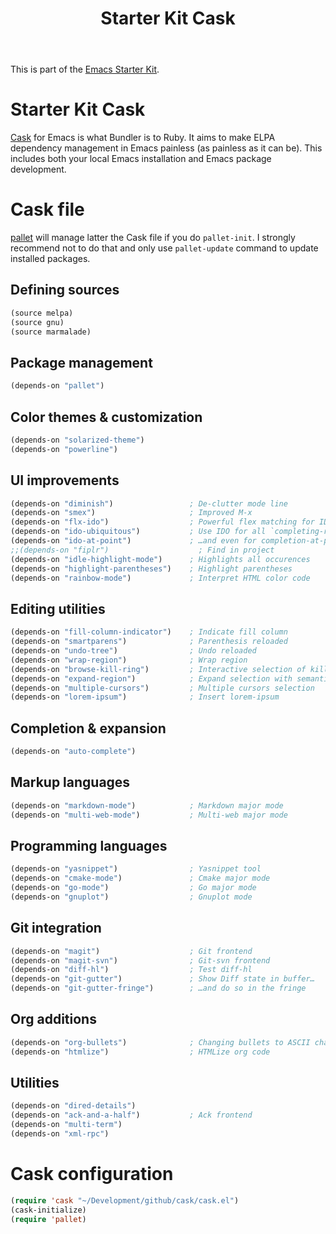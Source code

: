 #+TITLE: Starter Kit Cask
#+OPTIONS: toc:nil num:nil ^:nil

This is part of the [[file:starter-kit.org][Emacs Starter Kit]].

* Starter Kit Cask
[[https://github.com/cask/cask][Cask]] for Emacs is what Bundler is to Ruby. It aims to make ELPA dependency
management in Emacs painless (as painless as it can be). This includes both your
local Emacs installation and Emacs package development.

* Cask file
:PROPERTIES:
:TANGLE: Cask
:END:
[[https://github.com/rdallasgray/pallet][pallet]] will manage latter the Cask file if you do =pallet-init=. I strongly
recommend not to do that and only use =pallet-update= command to update
installed packages.
** Defining sources
#+BEGIN_SRC emacs-lisp
  (source melpa)
  (source gnu)
  (source marmalade)
#+END_SRC
** Package management
#+BEGIN_SRC emacs-lisp
  (depends-on "pallet")
#+END_SRC

** Color themes & customization
#+BEGIN_SRC emacs-lisp
  (depends-on "solarized-theme")
  (depends-on "powerline")
#+END_SRC

** UI improvements
#+BEGIN_SRC emacs-lisp
  (depends-on "diminish")                 ; De-clutter mode line
  (depends-on "smex")                     ; Improved M-x
  (depends-on "flx-ido")                  ; Powerful flex matching for IDO
  (depends-on "ido-ubiquitous")           ; Use IDO for all `completing-read's…
  (depends-on "ido-at-point")             ; …and even for completion-at-point
  ;;(depends-on "fiplr")                    ; Find in project
  (depends-on "idle-highlight-mode")      ; Highlights all occurences
  (depends-on "highlight-parentheses")    ; Highlight parentheses
  (depends-on "rainbow-mode")             ; Interpret HTML color code
#+END_SRC

** Editing utilities
#+BEGIN_SRC emacs-lisp
  (depends-on "fill-column-indicator")    ; Indicate fill column
  (depends-on "smartparens")              ; Parenthesis reloaded
  (depends-on "undo-tree")                ; Undo reloaded
  (depends-on "wrap-region")              ; Wrap region
  (depends-on "browse-kill-ring")         ; Interactive selection of kill-ring
  (depends-on "expand-region")            ; Expand selection with semantic unit
  (depends-on "multiple-cursors")         ; Multiple cursors selection
  (depends-on "lorem-ipsum")              ; Insert lorem-ipsum
#+END_SRC

** Completion & expansion
#+BEGIN_SRC emacs-lisp
  (depends-on "auto-complete")
#+END_SRC

** Markup languages
#+BEGIN_SRC emacs-lisp
  (depends-on "markdown-mode")            ; Markdown major mode
  (depends-on "multi-web-mode")           ; Multi-web major mode
#+END_SRC

** Programming languages
#+BEGIN_SRC emacs-lisp
  (depends-on "yasnippet")                ; Yasnippet tool
  (depends-on "cmake-mode")               ; Cmake major mode
  (depends-on "go-mode")                  ; Go major mode
  (depends-on "gnuplot")                  ; Gnuplot mode
#+END_SRC

** Git integration
#+BEGIN_SRC emacs-lisp
  (depends-on "magit")                    ; Git frontend
  (depends-on "magit-svn")                ; Git-svn frontend
  (depends-on "diff-hl")                  ; Test diff-hl
  (depends-on "git-gutter")               ; Show Diff state in buffer…
  (depends-on "git-gutter-fringe")        ; …and do so in the fringe
#+END_SRC

** Org additions
#+BEGIN_SRC emacs-lisp
  (depends-on "org-bullets")              ; Changing bullets to ASCII char
  (depends-on "htmlize")                  ; HTMLize org code
#+END_SRC

** Utilities
#+BEGIN_SRC emacs-lisp
  (depends-on "dired-details")
  (depends-on "ack-and-a-half")           ; Ack frontend
  (depends-on "multi-term")
  (depends-on "xml-rpc")
#+END_SRC

* Cask configuration
#+BEGIN_SRC emacs-lisp
  (require 'cask "~/Development/github/cask/cask.el")
  (cask-initialize)
  (require 'pallet)
#+END_SRC

